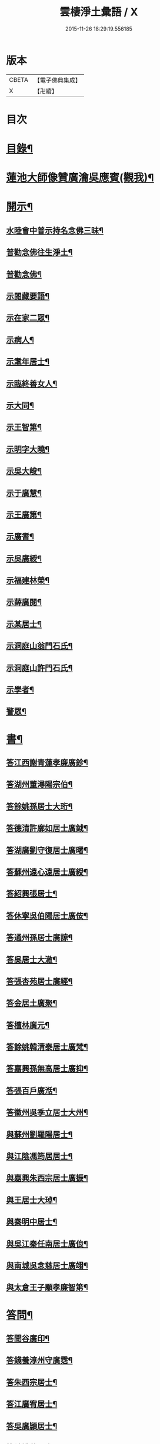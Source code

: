 #+TITLE: 雲棲淨土彙語 / X
#+DATE: 2015-11-26 18:29:19.556185
* 版本
 |     CBETA|【電子佛典集成】|
 |         X|【卍續】    |

* 目次
* [[file:KR6p0089_001.txt::001-0001a2][目錄¶]]
* [[file:KR6p0089_001.txt::0002b7][蓮池大師像贊廣瀹吳應賓(觀我)¶]]
* [[file:KR6p0089_001.txt::0002b13][開示¶]]
** [[file:KR6p0089_001.txt::0002b14][水陸會中普示持名念佛三昧¶]]
** [[file:KR6p0089_001.txt::0002c16][普勸念佛往生淨土¶]]
** [[file:KR6p0089_001.txt::0003a11][普勸念佛¶]]
** [[file:KR6p0089_001.txt::0003b8][示閱藏要語¶]]
** [[file:KR6p0089_001.txt::0003b20][示在家二眾¶]]
** [[file:KR6p0089_001.txt::0003c5][示病人¶]]
** [[file:KR6p0089_001.txt::0003c17][示耄年居士¶]]
** [[file:KR6p0089_001.txt::0003c20][示臨終善女人¶]]
** [[file:KR6p0089_001.txt::0003c23][示大同¶]]
** [[file:KR6p0089_001.txt::0004a8][示王智第¶]]
** [[file:KR6p0089_001.txt::0004a14][示明字大曉¶]]
** [[file:KR6p0089_001.txt::0004a18][示吳大峻¶]]
** [[file:KR6p0089_001.txt::0004a22][示于廣慧¶]]
** [[file:KR6p0089_001.txt::0004b2][示王廣第¶]]
** [[file:KR6p0089_001.txt::0004b6][示廣耆¶]]
** [[file:KR6p0089_001.txt::0004b9][示吳廣綬¶]]
** [[file:KR6p0089_001.txt::0004b17][示福建林榮¶]]
** [[file:KR6p0089_001.txt::0004b20][示薛廣閱¶]]
** [[file:KR6p0089_001.txt::0004b22][示某居士¶]]
** [[file:KR6p0089_001.txt::0004c2][示洞庭山翁門石氏¶]]
** [[file:KR6p0089_001.txt::0004c6][示洞庭山許門石氏¶]]
** [[file:KR6p0089_001.txt::0004c11][示學者¶]]
** [[file:KR6p0089_001.txt::0004c16][警眾¶]]
* [[file:KR6p0089_001.txt::0005b18][書¶]]
** [[file:KR6p0089_001.txt::0005b19][答江西謝青蓮孝廉廣鉁¶]]
** [[file:KR6p0089_001.txt::0005b24][答湖州董潯陽宗伯¶]]
** [[file:KR6p0089_001.txt::0005c6][答餘姚孫居士大珩¶]]
** [[file:KR6p0089_001.txt::0005c16][答德清許廓如居士廣鉞¶]]
** [[file:KR6p0089_001.txt::0005c22][答湖廣劉守復居士廣曙¶]]
** [[file:KR6p0089_001.txt::0006a4][答蘇州遠心遠居士廣綬¶]]
** [[file:KR6p0089_001.txt::0006a10][答紹興張居士¶]]
** [[file:KR6p0089_001.txt::0006a15][答休寧吳伯陽居士廣侒¶]]
** [[file:KR6p0089_001.txt::0006a20][答通州孫居士廣諒¶]]
** [[file:KR6p0089_001.txt::0006b2][答吳居士大澈¶]]
** [[file:KR6p0089_001.txt::0006b6][答張杏苑居士廣經¶]]
** [[file:KR6p0089_001.txt::0006b12][答金居土廣聚¶]]
** [[file:KR6p0089_001.txt::0006b19][答檀林廣元¶]]
** [[file:KR6p0089_001.txt::0006b24][答餘姚韓清泰居士廣梵¶]]
** [[file:KR6p0089_001.txt::0006c7][答嘉興孫無高居士廣抑¶]]
** [[file:KR6p0089_001.txt::0006c11][答張百戶廣湉¶]]
** [[file:KR6p0089_001.txt::0006c18][答徽州吳季立居士大州¶]]
** [[file:KR6p0089_001.txt::0006c23][與蘇州劉羅陽居士¶]]
** [[file:KR6p0089_001.txt::0007a7][與江陰馮筠居居士¶]]
** [[file:KR6p0089_001.txt::0007a16][與嘉興朱西宗居士廣振¶]]
** [[file:KR6p0089_001.txt::0007c5][與王居士大琸¶]]
** [[file:KR6p0089_001.txt::0007c12][與秦明中居士¶]]
** [[file:KR6p0089_001.txt::0007c16][與吳江秦任南居士廣俍¶]]
** [[file:KR6p0089_001.txt::0007c20][與南城吳念慈居士廣翊¶]]
** [[file:KR6p0089_001.txt::0008a7][與太倉王子顒孝廉智第¶]]
* [[file:KR6p0089_001.txt::0008a16][答問¶]]
** [[file:KR6p0089_001.txt::0008a17][答聞谷廣印¶]]
** [[file:KR6p0089_001.txt::0008b13][答錢養淳州守廣霑¶]]
** [[file:KR6p0089_001.txt::0008c11][答朱西宗居士¶]]
** [[file:KR6p0089_001.txt::0008c20][答江廣宥居士¶]]
** [[file:KR6p0089_001.txt::0009a4][答吳廣頴居士¶]]
** [[file:KR6p0089_001.txt::0009a24][答餘姚蔣居士¶]]
** [[file:KR6p0089_001.txt::0009b4][答龔廣淇居士¶]]
** [[file:KR6p0089_001.txt::0009b9][答大鏡¶]]
** [[file:KR6p0089_001.txt::0009b12][答姜居士¶]]
** [[file:KR6p0089_001.txt::0009b14][答為廣鐈為母墮胎求懺¶]]
* [[file:KR6p0089_001.txt::0009c6][附¶]]
** [[file:KR6p0089_001.txt::0009c7][勸修作福念佛圖說¶]]
*** [[file:KR6p0089_001.txt::0009c8][人天路上作福為先　生死海中念佛第一¶]]
*** [[file:KR6p0089_001.txt::0009c14][作福　但作一福福下一點不論大小多寡¶]]
*** [[file:KR6p0089_001.txt::0009c23][念佛　千聲填一圈白黃紅青黑可填五次¶]]
*** [[file:KR6p0089_001.txt::0010a3][歸戒圖說¶]]
*** [[file:KR6p0089_001.txt::0010a21][六齋月齋圖說¶]]
*** [[file:KR6p0089_001.txt::0010b15][念佛追薦亡靈往生圖說¶]]
** [[file:KR6p0089_001.txt::0010c10][普勸為人必修淨土¶]]
** [[file:KR6p0089_001.txt::0011b2][勸修淨土代言¶]]
*** [[file:KR6p0089_001.txt::0011b2][前文]]
*** [[file:KR6p0089_001.txt::0011b8][佛菩薩所說經論¶]]
*** [[file:KR6p0089_001.txt::0011b12][諸大知識諸大居士著述¶]]
*** [[file:KR6p0089_001.txt::0011b23][名存書不存¶]]
*** [[file:KR6p0089_001.txt::0011c8][鄙見請益四種附¶]]
** [[file:KR6p0089_001.txt::0011c11][佛示念佛十種功德¶]]
* [[file:KR6p0089_001.txt::0012a6][記¶]]
** [[file:KR6p0089_001.txt::0012a7][香光室奉安彌陀聖像記¶]]
* [[file:KR6p0089_001.txt::0012b2][說¶]]
** [[file:KR6p0089_001.txt::0012b3][骷髏圖說¶]]
* [[file:KR6p0089_001.txt::0012b24][偈頌]]
** [[file:KR6p0089_001.txt::0012c2][勸修四料簡¶]]
** [[file:KR6p0089_001.txt::0012c6][示廣位¶]]
** [[file:KR6p0089_001.txt::0012c9][示大聞¶]]
** [[file:KR6p0089_001.txt::0012c11][示大琸¶]]
** [[file:KR6p0089_001.txt::0012c16][劉廣磐請代日祝貞母項偈¶]]
* [[file:KR6p0089_001.txt::0012c19][贊銘¶]]
** [[file:KR6p0089_001.txt::0012c20][蘭谷居士郁公像贊¶]]
** [[file:KR6p0089_001.txt::0012c23][畵像自贊¶]]
* [[file:KR6p0089_001.txt::0013a2][詩歌¶]]
** [[file:KR6p0089_001.txt::0013a3][義不可背¶]]
** [[file:KR6p0089_001.txt::0013a9][恩不可忘¶]]
** [[file:KR6p0089_001.txt::0013a14][情不可係¶]]
** [[file:KR6p0089_001.txt::0013a20][怨不可藏¶]]
** [[file:KR6p0089_001.txt::0013a24][驅烏嘆]]
** [[file:KR6p0089_001.txt::0013b5][次高瑞南韻¶]]
** [[file:KR6p0089_001.txt::0013b10][沈居士廣珊八十¶]]
** [[file:KR6p0089_001.txt::0013b17][題涅槃堂¶]]
*** [[file:KR6p0089_001.txt::0013b17][序]]
*** [[file:KR6p0089_001.txt::0013b21][原作¶]]
*** [[file:KR6p0089_001.txt::0013c2][今和¶]]
** [[file:KR6p0089_001.txt::0013c15][次韻答王百穀居士¶]]
** [[file:KR6p0089_001.txt::0013c23][擬首尾吟¶]]
** [[file:KR6p0089_001.txt::0014a16][除夕上堂有出多娑婆三韻索偈者口占二首¶]]
** [[file:KR6p0089_001.txt::0014a19][一字至七字與長兄三洲分咏風花雪月¶]]
* [[file:KR6p0089_001.txt::0014a23][紀事¶]]
** [[file:KR6p0089_001.txt::0014a23][淨業堂對聯]]
* [[file:KR6p0089_001.txt::0014b5][竹窗隨筆¶]]
** [[file:KR6p0089_001.txt::0014b6][念佛鬼敬¶]]
** [[file:KR6p0089_001.txt::0014b13][以苦為樂¶]]
** [[file:KR6p0089_001.txt::0014b19][武夷圖¶]]
** [[file:KR6p0089_001.txt::0014c6][念佛¶]]
** [[file:KR6p0089_001.txt::0014c14][禮懺僧¶]]
** [[file:KR6p0089_001.txt::0015a4][念佛不專一¶]]
** [[file:KR6p0089_001.txt::0015a17][想見崑崙¶]]
* [[file:KR6p0089_001.txt::0015a22][竹窓二筆¶]]
** [[file:KR6p0089_001.txt::0015a23][鴈蕩山¶]]
** [[file:KR6p0089_001.txt::0015b8][鮑勔¶]]
** [[file:KR6p0089_001.txt::0015b16][結社會¶]]
** [[file:KR6p0089_001.txt::0015c2][後身]]
*** [[file:KR6p0089_001.txt::0015c3][後身(一)¶]]
*** [[file:KR6p0089_001.txt::0015c14][後身(二)¶]]
*** [[file:KR6p0089_001.txt::0016a3][後身(三)¶]]
** [[file:KR6p0089_001.txt::0016a10][參究念佛¶]]
** [[file:KR6p0089_001.txt::0016a20][淨土難信之法]]
*** [[file:KR6p0089_001.txt::0016a21][淨土難信之法(一)¶]]
*** [[file:KR6p0089_001.txt::0016b3][淨土難信之法(二)¶]]
*** [[file:KR6p0089_001.txt::0016b10][淨土難信之法(三)¶]]
** [[file:KR6p0089_001.txt::0016b18][念佛不礙參禪¶]]
** [[file:KR6p0089_001.txt::0016c4][出世間大孝¶]]
** [[file:KR6p0089_001.txt::0016c11][得悟人正宜往生淨土¶]]
** [[file:KR6p0089_001.txt::0016c20][淨土不可言無¶]]
** [[file:KR6p0089_001.txt::0017a13][隨處淨土¶]]
** [[file:KR6p0089_001.txt::0017a24][出胎隔陰之迷¶]]
** [[file:KR6p0089_001.txt::0017b10][願力¶]]
** [[file:KR6p0089_001.txt::0017b22][九品往生¶]]
* [[file:KR6p0089_001.txt::0017c7][竹牕三筆¶]]
** [[file:KR6p0089_001.txt::0017c8][晝夜彌陀十萬聲¶]]
** [[file:KR6p0089_001.txt::0017c18][遊名山不願西方¶]]
** [[file:KR6p0089_001.txt::0017c24][淨土壽終¶]]
** [[file:KR6p0089_001.txt::0018a5][不願西方]]
*** [[file:KR6p0089_001.txt::0018a6][不願西方(一)¶]]
*** [[file:KR6p0089_001.txt::0018a18][不願西方(二)¶]]
** [[file:KR6p0089_001.txt::0018b4][念佛不見悟人¶]]
** [[file:KR6p0089_001.txt::0018b15][一蹉百蹉¶]]
** [[file:KR6p0089_001.txt::0018b22][蔑視西方¶]]
** [[file:KR6p0089_001.txt::0019b7][出世間大孝¶]]
** [[file:KR6p0089_001.txt::0019b17][三難淨土¶]]
** [[file:KR6p0089_001.txt::0019c17][念荳佛¶]]
** [[file:KR6p0089_001.txt::0020a5][念佛人惟一心不亂¶]]
** [[file:KR6p0089_001.txt::0020b10][簡藏鍊磨¶]]
** [[file:KR6p0089_001.txt::0020b19][雲棲法彚¶]]
** [[file:KR6p0089_001.txt::0020b23][壽光禪師偈云¶]]
* [[file:KR6p0089_001.txt::0020c7][No.1170-A附¶]]
** [[file:KR6p0089_001.txt::0020c8][答虞德園¶]]
** [[file:KR6p0089_001.txt::0020c13][共命鳥¶]]
** [[file:KR6p0089_001.txt::0021a18][白鶴¶]]
** [[file:KR6p0089_001.txt::0021b3][耳所未聞目所未見¶]]
* [[file:KR6p0089_001.txt::0021b17][No.1170-B後序¶]]
* [[file:KR6p0089_001.txt::0022a1][No.1170-C淨土疑辨序¶]]
* [[file:KR6p0089_001.txt::0022b1][No.1170-D淨土疑辨後䟦¶]]
* 卷
** [[file:KR6p0089_001.txt][雲棲淨土彙語 1]]
